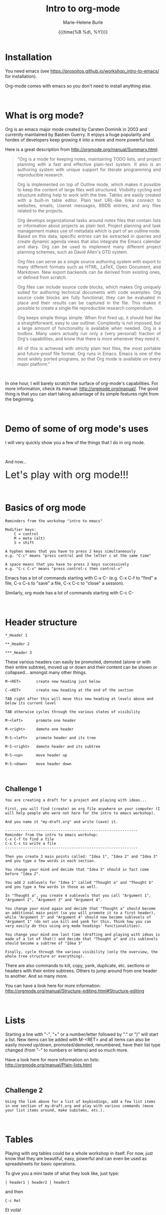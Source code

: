 #+OPTIONS: title:t date:t author:t email:t
#+OPTIONS: toc:t h:3 num:nil |:t todo:nil
#+OPTIONS: *:t -:t ::t <:t \n:nil e:t creator:nil
#+OPTIONS: f:t inline:t tasks:t tex:t timestamp:t
#+OPTIONS: html-postamble:nil
#+OPTIONS: html-style:t

#+TITLE:   Intro to org-mode
#+DATE:	   {{{time(%B %d\, %Y)}}}
#+AUTHOR:  Marie-Helene Burle
#+EMAIL:   msb2@sfu.ca

* Installation

You need emacs (see https://prosoitos.github.io/workshop_intro-to-emacs/ for installation).

Org-mode comes with emacs so you don't need to install anything else.

#+HTML: <br>

* What is org mode?

Org is an emacs major mode created by Carsten Dominik in 2003 and currently maintained by Bastien Guerry. It enjoys a huge popularity and hordes of developers keep growing it into a more and more powerful tool.

Here is a great description from http://orgmode.org/manual/Summary.html:

#+BEGIN_QUOTE
@@html:<div align="justify">@@"Org is a mode for keeping notes, maintaining TODO lists, and project planning with a fast and effective plain-text system. It also is an authoring system with unique support for literate programming and reproducible research.

Org is implemented on top of Outline mode, which makes it possible to keep the content of large files well structured. Visibility cycling and structure editing help to work with the tree. Tables are easily created with a built-in table editor. Plain text URL-like links connect to websites, emails, Usenet messages, BBDB entries, and any files related to the projects.

Org develops organizational tasks around notes files that contain lists or information about projects as plain text. Project planning and task management makes use of metadata which is part of an outline node. Based on this data, specific entries can be extracted in queries and create dynamic agenda views that also integrate the Emacs calendar and diary. Org can be used to implement many different project planning schemes, such as David Allen's GTD system.

Org files can serve as a single source authoring system with export to many different formats such as HTML, LaTeX, Open Document, and Markdown. New export backends can be derived from existing ones, or defined from scratch.

Org files can include source code blocks, which makes Org uniquely suited for authoring technical documents with code examples. Org source code blocks are fully functional; they can be evaluated in place and their results can be captured in the file. This makes it possible to create a single file reproducible research compendium.

Org keeps simple things simple. When first fired up, it should feel like a straightforward, easy to use outliner. Complexity is not imposed, but a large amount of functionality is available when needed. Org is a toolbox. Many users actually run only a (very personal) fraction of Org's capabilities, and know that there is more whenever they need it.

All of this is achieved with strictly plain text files, the most portable and future-proof file format. Org runs in Emacs. Emacs is one of the most widely ported programs, so that Org mode is available on every major platform."@@html:</div>@@
#+END_QUOTE

#+HTML: <br>

In one hour, I will barely scratch the surface of org-mode's capabilities. For more information, check its manual: http://orgmode.org/manual/. The good thing is that you can start taking advantage of its simple features right from the beginning.

#+HTML: <br>

* Demo of some of org mode's uses

I will very quickly show you a few of the things that I do in org mode.

#+HTML: <br>

And now...

@@html:<font size="6">@@Let's play with org mode!!!@@html:</font>@@

#+HTML: <br>

* Basics of org mode

#+BEGIN_EXAMPLE
Reminders from the workshop "intro to emacs"

Modifier keys:
    C = control
    M = meta (alt)
    S = shift

A hyphen means that you have to press 2 keys simultaneously
e.g. "C-c" means "press control and the letter c at the same time"

A space means that you have to press 2 keys successively
e.g. "C-c C-x" means "press control-c then control-x"
#+END_EXAMPLE

Emacs has a lot of commands starting with C-x C-
(e.g. C-x C-f to "find" a file, C-x C-s to "save" a file, C-x C-c to "close" a session).

Similarly, org mode has a lot of commands starting with C-c C-

#+HTML: <br>

* Header structure

#+BEGIN_EXAMPLE
*_Header 1

**_Header 2

***_Header 3
#+END_EXAMPLE

These various headers can easily be promoted, demoted (alone or with their entire subtree), moved up or down and their content can be shown or collapsed... amongst many other things.

#+BEGIN_EXAMPLE
M-<RET>       create new heading just below

C-<RET>       create new heading at the end of the section

TAB right after this will move this new heading at levels above and below its current level

TAB otherwise cycles through the various states of visibility

M-<left>      promote one header

M-<right>     demote one header

M-S-<left>    promote header and its tree

M-S-<right>   demote header and its subtree

M-S-<up>      move header up

M-S-<down>    move header down
#+END_EXAMPLE

#+HTML: <br>

** Challenge 1

#+BEGIN_EXAMPLE
You are creating a draft for a project and playing with ideas...

First, you will find (create) an org file anywhere on your computer (I will help people who were not here for the intro to emacs workshop).

And you name it "my-draft.org" and write (save) it.

------------------------------------------------------------
Reminder from the intro to emacs workshop:
C-x C-f to find a file
C-x C-s to write a file
------------------------------------------------------------

Then you create 3 main points called: "Idea 1", "Idea 2" and "Idea 3" and you type a few words in each section.

You change your mind and decide that "Idea 3" should in fact come before "Idea 2".

You add 2 sublevels for "Idea 1" called "Thought a" and "Thought b" and you type a few words in those as well.

In "Thought a", you create 4 sublevels that you call "Argument 1", "Argument 2", "Argument 3" and "Argument 4".

You change your mind again and decide that "Thought a" should become an additional main point (so you will promote it to a first header), while "Argument 3" and "Argument 4" should now become sublevels of "Argument 1" (do not use kill and yank for this. Think how you can very easily do this using org mode headings' functionalities).

You change your mind one last time (drafting and playing with ideas is made of a lot of that!) and decide that "Thought a" and its sublevels should become a subtree of "Idea 3"

Finally, cycle through the various visibility (only the overview, the whole tree structure or everything).
#+END_EXAMPLE

There are also commands to kill, copy, yank, duplicate, etc. sections or headers with their entire subtrees. Others to jump around from one header to another. And so many more.

You can have a look here for more information: http://orgmode.org/manual/Structure-editing.html#Structure-editing

#+HTML: <br>

* Lists

Starting a line with "-", "+" or a number/letter followed by "." or ")"  will start a list. New items can be added with M-<RET> and all items can also be easily moved up/down, promoted/demoted, renumbered, have their list type changed (from "-" to numbers or letters) and so much more.

Have a look here for more information on lists: http://orgmode.org/manual/Plain-lists.html

#+HTML: <br>

** Challenge 2

#+BEGIN_EXAMPLE
Using the link above for a list of keybindings, add a few list items in one section of my-draft.org and play with various commands (move your list items around, make subitems, etc.).
#+END_EXAMPLE

#+HTML: <br>

* Tables

Playing with org tables could be a whole workshop in itself. For now, just know that they are beautiful, easy, powerful and can even be used as spreadsheets for basic operations.

To give you a mini taste of what they look like, just type:

#+BEGIN_EXAMPLE
| header1 | header2 | header3
#+END_EXAMPLE

and then

#+BEGIN_EXAMPLE
 C-c Ret
#+END_EXAMPLE

Et voilà!

Now start filling in your table. TAB will move you horizontally and reformat the table while RET will move you vertically.

#+HTML: <br>

* Exporting

Documents created in org mode can be exported in all sorts of formats (latex and then pdf, html, etc).

#+BEGIN_EXAMPLE
To open the exporter, type:

C-c C-e

(The usual C-c org mode command and C-e as in "export")
#+END_EXAMPLE

#+HTML: <br>

* Code blocks

Code blocks of many languages can be inserted in org mode for literate programming.

#+BEGIN_EXAMPLE
This is what an R code block looks like for instance:



#+BEGIN_SRC R

adult_dotplot <-
    ggplot(adult, aes(mass))+
    geom_dotplot()+
    ggtitle("Mass of adult Tuamotu Sandpipers")+
    xlab("Mass (g)")+
    theme_classic()

adult_dotplot

#+END_SRC



(of course there are snippets that make it as easy as 2 keystrokes to create the codeblock start and end lines).

Codeblocks can be executed and you have a lot of control about what is exported when you covert your code to pdf, html, etc. (the code alone or the code and its output or just the output or nothing at all, etc.). 

This is very similar to RMarkdown. Except that you can also embed latex codes, python codes, html codes, etc. And you can enjoy the endless functionalities of org mode...
#+END_EXAMPLE

#+HTML: <br>
#+HTML: <br>

@@html:<div style="font-size: 90%; background-color: #eee8d5; border: 1pt solid #93a1a1">@@This page was created using a modified version of a css style by Thomas Frössman (itself based on the solarized color theme from Ethan Schoonover), as well as parts of a modified version of the worg css stylesheet for the table of contents@@html:</div>@@
